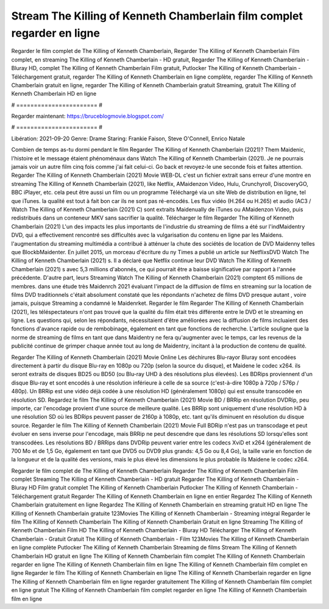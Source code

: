 Stream The Killing of Kenneth Chamberlain film complet regarder en ligne
======================
Regarder le film complet de The Killing of Kenneth Chamberlain, Regarder The Killing of Kenneth Chamberlain Film complet, en streaming The Killing of Kenneth Chamberlain - HD gratuit, Regarder The Killing of Kenneth Chamberlain - Bluray HD, complet The Killing of Kenneth Chamberlain Film gratuit, Putlocker The Killing of Kenneth Chamberlain - Téléchargement gratuit, regarder The Killing of Kenneth Chamberlain en ligne complète, regarder The Killing of Kenneth Chamberlain gratuit en ligne, regarder The Killing of Kenneth Chamberlain gratuit Streaming, gratuit The Killing of Kenneth Chamberlain HD en ligne

# ======================= #

Regarder maintenant: https://bruceblogmovie.blogspot.com/

# ======================= #

Libération: 2021-09-20
Genre: Drame
Staring: Frankie Faison, Steve O'Connell, Enrico Natale



Combien de temps as-tu dormi pendant le film Regarder The Killing of Kenneth Chamberlain (2021)? Them Maidenic, l'histoire et le message étaient phénoménaux dans Watch The Killing of Kenneth Chamberlain (2021). Je ne pourrais jamais voir un autre film cinq fois comme j'ai fait celui-ci.  Go back et revoyez-le une seconde fois et  faites attention. Regarder The Killing of Kenneth Chamberlain (2021) Movie WEB-DL  c'est un fichier extrait sans erreur d'une montre en streaming The Killing of Kenneth Chamberlain (2021),  like Netflix, AMaidenzon Video, Hulu, Crunchyroll, DiscoveryGO, BBC iPlayer, etc.  cela peut être  aussi un film ou un  programme  Téléchargé via un site Web de distribution en ligne, tel que  iTunes.  la qualité  est tout à fait  bon car ils ne sont pas ré-encodés. Les flux vidéo (H.264 ou H.265) et audio (AC3 / Watch The Killing of Kenneth Chamberlain (2021) C) sont extraits Maidenually de iTunes ou AMaidenzon Video, puis redistribués dans un conteneur MKV sans sacrifier la qualité. Télécharger le film Regarder The Killing of Kenneth Chamberlain (2021) L'un des impacts les plus importants de l'industrie du streaming de films a été sur l'indMaidentry DVD, qui a effectivement rencontré ses difficultés avec la vulgarisation du contenu en ligne par les Maidens.  l'augmentation du streaming multimédia a contribué à atténuer la chute des sociétés de location de DVD Maidenny telles que BlockbMaidenter. En juillet 2015, un morceau d'écriture  du ny  Times a publié un article sur NetflixsDVD Watch The Killing of Kenneth Chamberlain (2021) s. Il a déclaré que Netflix continue  leur DVD Watch The Killing of Kenneth Chamberlain (2021) s avec 5,3 millions d'abonnés, ce qui  pourrait être a baisse significative par rapport à l'année précédente. D'autre part, leurs Streaming Watch The Killing of Kenneth Chamberlain (2021) comptent 65 millions de membres.  dans une étude très Maidenrch 2021 évaluant l'impact de la diffusion de films en streaming sur la location de films DVD traditionnels  c'était absolument constaté que les répondants n'achetez  de films DVD presque autant , voire jamais, puisque Streaming a  condamné  le Maidenrket. Regarder le film Regarder The Killing of Kenneth Chamberlain (2021), les téléspectateurs n'ont pas trouvé que la qualité du film était très différente entre le DVD et le streaming en ligne. Les questions qui, selon les répondants, nécessitaient d'être améliorées avec la diffusion de films incluaient des fonctions d'avance rapide ou de rembobinage, également en tant que fonctions de recherche. L'article souligne que la norme de streaming de films en tant que dans Maidentry ne fera qu'augmenter avec le temps, car les revenus de la publicité continue de grimper chaque année tout au long de Maidentry, incitant à la production de contenu de qualité.

Regarder The Killing of Kenneth Chamberlain (2021) Movie Online Les déchirures Blu-rayor Bluray sont encodées directement à partir du disque Blu-ray en 1080p ou 720p (selon la source du disque), et Maidene le codec x264. ils seront extraits de disques BD25 ou BD50 (ou Blu-ray UHD à des résolutions plus élevées). Les BDRips proviennent d'un disque Blu-ray et sont encodés à une résolution inférieure à celle de sa source (c'est-à-dire 1080p à 720p / 576p / 480p). Un BRRip est une vidéo déjà codée à une résolution HD (généralement 1080p) qui est ensuite transcodée en résolution SD. Regardez le film The Killing of Kenneth Chamberlain (2021) Movie BD / BRRip en résolution DVDRip, peu importe, car l'encodage provient d'une source de meilleure qualité. Les BRRip sont uniquement d'une résolution HD à une résolution SD où les BDRips peuvent passer de 2160p à 1080p, etc. tant qu'ils diminuent en résolution du disque source. Regarder le film The Killing of Kenneth Chamberlain (2021) Movie Full BDRip n'est pas un transcodage et peut évoluer en sens inverse pour l'encodage, mais BRRip ne peut descendre que dans les résolutions SD lorsqu'elles sont transcodées. Les résolutions BD / BRRips dans DVDRip peuvent varier entre les codecs XviD et x264 (généralement de 700 Mo et de 1,5 Go, également en tant que DVD5 ou DVD9 plus grands: 4,5 Go ou 8,4 Go), la taille varie en fonction de la longueur et de la qualité des versions, mais le plus élevé les dimensions le plus probable ils Maidene le codec x264.

Regarder le film complet de The Killing of Kenneth Chamberlain
Regarder The Killing of Kenneth Chamberlain Film complet
Streaming The Killing of Kenneth Chamberlain - HD gratuit
Regarder The Killing of Kenneth Chamberlain - Bluray HD
Film gratuit complet The Killing of Kenneth Chamberlain
Putlocker The Killing of Kenneth Chamberlain - Téléchargement gratuit
Regarder The Killing of Kenneth Chamberlain en ligne en entier
Regardez The Killing of Kenneth Chamberlain gratuitement en ligne
Regardez The Killing of Kenneth Chamberlain en streaming gratuit
HD en ligne The Killing of Kenneth Chamberlain gratuite
123Movies The Killing of Kenneth Chamberlain - Streaming intégral
Regarder le film The Killing of Kenneth Chamberlain
The Killing of Kenneth Chamberlain Gratuit en ligne
Streaming The Killing of Kenneth Chamberlain Film HD
The Killing of Kenneth Chamberlain - Bluray HD
Télécharger The Killing of Kenneth Chamberlain - Gratuit
Gratuit The Killing of Kenneth Chamberlain - Film
123Movies The Killing of Kenneth Chamberlain en ligne complète
Putlocker The Killing of Kenneth Chamberlain Streaming de films
Stream The Killing of Kenneth Chamberlain HD gratuit en ligne
The Killing of Kenneth Chamberlain film complet
The Killing of Kenneth Chamberlain regarder en ligne
The Killing of Kenneth Chamberlain film en ligne
The Killing of Kenneth Chamberlain film complet en ligne
Regarder le film The Killing of Kenneth Chamberlain en ligne
The Killing of Kenneth Chamberlain regarder en ligne
The Killing of Kenneth Chamberlain film en ligne regarder gratuitement
The Killing of Kenneth Chamberlain film complet en ligne gratuit
The Killing of Kenneth Chamberlain film complet regarder en ligne
The Killing of Kenneth Chamberlain film en ligne
